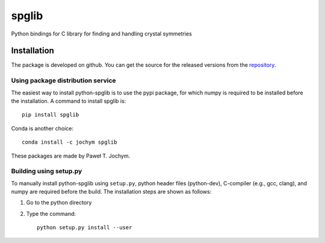 spglib
======

|Version Badge| |Downloads Badge| |Build Status|

Python bindings for C library for finding and handling crystal
symmetries

Installation
------------

The package is developed on github. You can get the source for the
released versions from the
`repository <https://github.com/atztogo/spglib/releases>`__.

Using package distribution service
~~~~~~~~~~~~~~~~~~~~~~~~~~~~~~~~~~

The easiest way to install python-spglib is to use the pypi package, for
which numpy is required to be installed before the installation. A
command to install spglib is:

::

    pip install spglib

Conda is another choice:

::

    conda install -c jochym spglib

These packages are made by Paweł T. Jochym.

Building using setup.py
~~~~~~~~~~~~~~~~~~~~~~~

To manually install python-spglib using ``setup.py``, python header
files (python-dev), C-compiler (e.g., gcc, clang), and numpy are
required before the build. The installation steps are shown as follows:

1. Go to the python directory
2. Type the command:

   ::

       python setup.py install --user

.. |Version Badge| image:: https://anaconda.org/jochym/spglib/badges/version.svg
   :target: https://anaconda.org/jochym/spglib
.. |Downloads Badge| image:: https://anaconda.org/jochym/spglib/badges/downloads.svg
   :target: https://anaconda.org/jochym/spglib
.. |Build Status| image:: https://travis-ci.org/jochym/spglib.svg?branch=master
   :target: https://travis-ci.org/jochym/spglib
